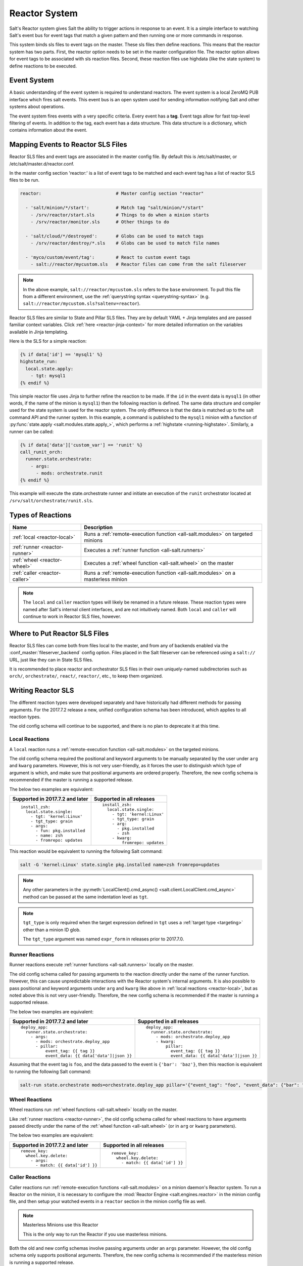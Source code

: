 .. _reactor:

.. index:: ! Reactor, Salt Reactor
    seealso: Event; Reactor

==============
Reactor System
==============

Salt's Reactor system gives Salt the ability to trigger actions in response to
an event. It is a simple interface to watching Salt's event bus for event tags
that match a given pattern and then running one or more commands in response.

This system binds sls files to event tags on the master. These sls files then
define reactions. This means that the reactor system has two parts. First, the
reactor option needs to be set in the master configuration file.  The reactor
option allows for event tags to be associated with sls reaction files. Second,
these reaction files use highdata (like the state system) to define reactions
to be executed.

Event System
============

A basic understanding of the event system is required to understand reactors.
The event system is a local ZeroMQ PUB interface which fires salt events. This
event bus is an open system used for sending information notifying Salt and
other systems about operations.

The event system fires events with a very specific criteria. Every event has a
**tag**. Event tags allow for fast top-level filtering of events. In addition
to the tag, each event has a data structure. This data structure is a
dictionary, which contains information about the event.

.. _reactor-mapping-events:

Mapping Events to Reactor SLS Files
===================================

Reactor SLS files and event tags are associated in the master config file.
By default this is /etc/salt/master, or /etc/salt/master.d/reactor.conf.

.. versionadded:: 2014.7.0
    Added Reactor support for ``salt://`` file paths.

In the master config section 'reactor:' is a list of event tags to be matched
and each event tag has a list of reactor SLS files to be run.

.. code-block:: yaml

    reactor:                            # Master config section "reactor"

      - 'salt/minion/*/start':          # Match tag "salt/minion/*/start"
        - /srv/reactor/start.sls        # Things to do when a minion starts
        - /srv/reactor/monitor.sls      # Other things to do

      - 'salt/cloud/*/destroyed':       # Globs can be used to match tags
        - /srv/reactor/destroy/*.sls    # Globs can be used to match file names

      - 'myco/custom/event/tag':        # React to custom event tags
        - salt://reactor/mycustom.sls   # Reactor files can come from the salt fileserver

.. note::
    In the above example, ``salt://reactor/mycustom.sls`` refers to the
    ``base`` environment. To pull this file from a different environment, use
    the :ref:`querystring syntax <querystring-syntax>` (e.g.
    ``salt://reactor/mycustom.sls?saltenv=reactor``).

Reactor SLS files are similar to State and Pillar SLS files. They are by
default YAML + Jinja templates and are passed familiar context variables.
Click :ref:`here <reactor-jinja-context>` for more detailed information on the
variables available in Jinja templating.

Here is the SLS for a simple reaction:

.. code-block:: jinja

    {% if data['id'] == 'mysql1' %}
    highstate_run:
      local.state.apply:
        - tgt: mysql1
    {% endif %}

This simple reactor file uses Jinja to further refine the reaction to be made.
If the ``id`` in the event data is ``mysql1`` (in other words, if the name of
the minion is ``mysql1``) then the following reaction is defined.  The same
data structure and compiler used for the state system is used for the reactor
system. The only difference is that the data is matched up to the salt command
API and the runner system.  In this example, a command is published to the
``mysql1`` minion with a function of :py:func:`state.apply
<salt.modules.state.apply_>`, which performs a :ref:`highstate
<running-highstate>`. Similarly, a runner can be called:

.. code-block:: jinja

    {% if data['data']['custom_var'] == 'runit' %}
    call_runit_orch:
      runner.state.orchestrate:
        - args:
          - mods: orchestrate.runit
    {% endif %}

This example will execute the state.orchestrate runner and initiate an execution
of the ``runit`` orchestrator located at ``/srv/salt/orchestrate/runit.sls``.

Types of Reactions
==================

==============================  ==================================================================================
Name                            Description
==============================  ==================================================================================
:ref:`local <reactor-local>`    Runs a :ref:`remote-execution function <all-salt.modules>` on targeted minions
:ref:`runner <reactor-runner>`  Executes a :ref:`runner function <all-salt.runners>`
:ref:`wheel <reactor-wheel>`    Executes a :ref:`wheel function <all-salt.wheel>` on the master
:ref:`caller <reactor-caller>`  Runs a :ref:`remote-execution function <all-salt.modules>` on a masterless minion
==============================  ==================================================================================

.. note::
    The ``local`` and ``caller`` reaction types will likely be renamed in a
    future release. These reaction types were named after Salt's internal
    client interfaces, and are not intuitively named. Both ``local`` and
    ``caller`` will continue to work in Reactor SLS files, however.

Where to Put Reactor SLS Files
==============================

Reactor SLS files can come both from files local to the master, and from any of
backends enabled via the :conf_master:`fileserver_backend` config option. Files
placed in the Salt fileserver can be referenced using a ``salt://`` URL, just
like they can in State SLS files.

It is recommended to place reactor and orchestrator SLS files in their own
uniquely-named subdirectories such as ``orch/``, ``orchestrate/``, ``react/``,
``reactor/``, etc., to keep them organized.

.. _reactor-sls:

Writing Reactor SLS
===================

The different reaction types were developed separately and have historically
had different methods for passing arguments. For the 2017.7.2 release a new,
unified configuration schema has been introduced, which applies to all reaction
types.

The old config schema will continue to be supported, and there is no plan to
deprecate it at this time.

.. _reactor-local:

Local Reactions
---------------

A ``local`` reaction runs a :ref:`remote-execution function <all-salt.modules>`
on the targeted minions.

The old config schema required the positional and keyword arguments to be
manually separated by the user under ``arg`` and ``kwarg`` parameters. However,
this is not very user-friendly, as it forces the user to distinguish which type
of argument is which, and make sure that positional arguments are ordered
properly. Therefore, the new config schema is recommended if the master is
running a supported release.

The below two examples are equivalent:

+---------------------------------+-----------------------------+
| Supported in 2017.7.2 and later | Supported in all releases   |
+=================================+=============================+
| ::                              | ::                          |
|                                 |                             |
|   install_zsh:                  |   install_zsh:              |
|     local.state.single:         |     local.state.single:     |
|       - tgt: 'kernel:Linux'     |       - tgt: 'kernel:Linux' |
|       - tgt_type: grain         |       - tgt_type: grain     |
|       - args:                   |       - arg:                |
|         - fun: pkg.installed    |         - pkg.installed     |
|         - name: zsh             |         - zsh               |
|         - fromrepo: updates     |       - kwarg:              |
|                                 |           fromrepo: updates |
+---------------------------------+-----------------------------+

This reaction would be equivalent to running the following Salt command:

.. code-block:: bash

    salt -G 'kernel:Linux' state.single pkg.installed name=zsh fromrepo=updates

.. note::
    Any other parameters in the :py:meth:`LocalClient().cmd_async()
    <salt.client.LocalClient.cmd_async>` method can be passed at the same
    indentation level as ``tgt``.

.. note::
    ``tgt_type`` is only required when the target expression defined in ``tgt``
    uses a :ref:`target type <targeting>` other than a minion ID glob.

    The ``tgt_type`` argument was named ``expr_form`` in releases prior to
    2017.7.0.

.. _reactor-runner:

Runner Reactions
----------------

Runner reactions execute :ref:`runner functions <all-salt.runners>` locally on
the master.

The old config schema called for passing arguments to the reaction directly
under the name of the runner function. However, this can cause unpredictable
interactions with the Reactor system's internal arguments. It is also possible
to pass positional and keyword arguments under ``arg`` and ``kwarg`` like above
in :ref:`local reactions <reactor-local>`, but as noted above this is not very
user-friendly. Therefore, the new config schema is recommended if the master
is running a supported release.

The below two examples are equivalent:

+-------------------------------------------------+-------------------------------------------------+
| Supported in 2017.7.2 and later                 | Supported in all releases                       |
+=================================================+=================================================+
| ::                                              | ::                                              |
|                                                 |                                                 |
|   deploy_app:                                   |   deploy_app:                                   |
|     runner.state.orchestrate:                   |     runner.state.orchestrate:                   |
|       - args:                                   |       - mods: orchestrate.deploy_app            |
|         - mods: orchestrate.deploy_app          |       - kwarg:                                  |
|         - pillar:                               |           pillar:                               |
|             event_tag: {{ tag }}                |             event_tag: {{ tag }}                |
|             event_data: {{ data['data']|json }} |             event_data: {{ data['data']|json }} |
+-------------------------------------------------+-------------------------------------------------+

Assuming that the event tag is ``foo``, and the data passed to the event is
``{'bar': 'baz'}``, then this reaction is equivalent to running the following
Salt command:

.. code-block:: bash

    salt-run state.orchestrate mods=orchestrate.deploy_app pillar='{"event_tag": "foo", "event_data": {"bar": "baz"}}'

.. _reactor-wheel:

Wheel Reactions
---------------

Wheel reactions run :ref:`wheel functions <all-salt.wheel>` locally on the
master.

Like :ref:`runner reactions <reactor-runner>`, the old config schema called for
wheel reactions to have arguments passed directly under the name of the
:ref:`wheel function <all-salt.wheel>` (or in ``arg`` or ``kwarg`` parameters).

The below two examples are equivalent:

+-----------------------------------+---------------------------------+
| Supported in 2017.7.2 and later   | Supported in all releases       |
+===================================+=================================+
| ::                                | ::                              |
|                                   |                                 |
|   remove_key:                     |   remove_key:                   |
|     wheel.key.delete:             |     wheel.key.delete:           |
|       - args:                     |       - match: {{ data['id'] }} |
|         - match: {{ data['id'] }} |                                 |
+-----------------------------------+---------------------------------+

.. _reactor-caller:

Caller Reactions
----------------

Caller reactions run :ref:`remote-execution functions <all-salt.modules>` on a
minion daemon's Reactor system. To run a Reactor on the minion, it is necessary
to configure the :mod:`Reactor Engine <salt.engines.reactor>` in the minion
config file, and then setup your watched events in a ``reactor`` section in the
minion config file as well.

.. note:: Masterless Minions use this Reactor

    This is the only way to run the Reactor if you use masterless minions.

Both the old and new config schemas involve passing arguments under an ``args``
parameter. However, the old config schema only supports positional arguments.
Therefore, the new config schema is recommended if the masterless minion is
running a supported release.

The below two examples are equivalent:

+---------------------------------+---------------------------+
| Supported in 2017.7.2 and later | Supported in all releases |
+=================================+===========================+
| ::                              | ::                        |
|                                 |                           |
|   touch_file:                   |   touch_file:             |
|     caller.file.touch:          |     caller.file.touch:    |
|       - args:                   |       - args:             |
|         - name: /tmp/foo        |         - /tmp/foo        |
+---------------------------------+---------------------------+

This reaction is equivalent to running the following Salt command:

.. code-block:: bash

    salt-call file.touch name=/tmp/foo

Best Practices for Writing Reactor SLS Files
============================================

The Reactor works as follows:

1. The Salt Reactor watches Salt's event bus for new events.
2. Each event's tag is matched against the list of event tags configured under
   the :conf_master:`reactor` section in the Salt Master config.
3. The SLS files for any matches are rendered into a data structure that
   represents one or more function calls.
4. That data structure is given to a pool of worker threads for execution.

Matching and rendering Reactor SLS files is done sequentially in a single
process. For that reason, reactor SLS files should contain few individual
reactions (one, if at all possible). Also, keep in mind that reactions are
fired asynchronously (with the exception of :ref:`caller <reactor-caller>`) and
do *not* support :ref:`requisites <requisites>`.

Complex Jinja templating that calls out to slow :ref:`remote-execution
<all-salt.modules>` or :ref:`runner <all-salt.runners>` functions slows down
the rendering and causes other reactions to pile up behind the current one. The
worker pool is designed to handle complex and long-running processes like
:ref:`orchestration <orchestrate-runner>` jobs.

Therefore, when complex tasks are in order, :ref:`orchestration
<orchestrate-runner>` is a natural fit. Orchestration SLS files can be more
complex, and use requisites. Performing a complex task using orchestration lets
the Reactor system fire off the orchestration job and proceed with processing
other reactions.

.. _reactor-jinja-context:

Jinja Context
=============

Reactor SLS files only have access to a minimal Jinja context. ``grains`` and
``pillar`` are *not* available. The ``salt`` object is available for calling
:ref:`remote-execution <all-salt.modules>` or :ref:`runner <all-salt.runners>`
functions, but it should be used sparingly and only for quick tasks for the
reasons mentioned above.

In addition to the ``salt`` object, the following variables are available in
the Jinja context:

- ``tag`` - the tag from the event that triggered execution of the Reactor SLS
  file
- ``data`` - the event's data dictionary

The ``data`` dict will contain an ``id`` key containing the minion ID, if the
event was fired from a minion, and a ``data`` key containing the data passed to
the event.

Advanced State System Capabilities
==================================

Reactor SLS files, by design, do not support :ref:`requisites <requisites>`,
ordering, ``onlyif``/``unless`` conditionals and most other powerful constructs
from Salt's State system.

Complex Master-side operations are best performed by Salt's Orchestrate system
so using the Reactor to kick off an Orchestrate run is a very common pairing.

For example:

.. code-block:: jinja

    # /etc/salt/master.d/reactor.conf
    # A custom event containing: {"foo": "Foo!", "bar: "bar*", "baz": "Baz!"}
    reactor:
      - my/custom/event:
        - /srv/reactor/some_event.sls

.. code-block:: jinja

    # /srv/reactor/some_event.sls
    invoke_orchestrate_file:
      runner.state.orchestrate:
        - args:
            - mods: orchestrate.do_complex_thing
            - pillar:
                event_tag: {{ tag }}
                event_data: {{ data|json }}

.. code-block:: jinja

    # /srv/salt/orchestrate/do_complex_thing.sls
    {% set tag = salt.pillar.get('event_tag') %}
    {% set data = salt.pillar.get('event_data') %}

    # Pass data from the event to a custom runner function.
    # The function expects a 'foo' argument.
    do_first_thing:
      salt.runner:
        - name: custom_runner.custom_function
        - foo: {{ data.foo }}

    # Wait for the runner to finish then send an execution to minions.
    # Forward some data from the event down to the minion's state run.
    do_second_thing:
      salt.state:
        - tgt: {{ data.bar }}
        - sls:
          - do_thing_on_minion
        - kwarg:
            pillar:
              baz: {{ data.baz }}
        - require:
          - salt: do_first_thing

.. _beacons-and-reactors:

Beacons and Reactors
====================

An event initiated by a beacon, when it arrives at the master will be wrapped
inside a second event, such that the data object containing the beacon
information will be ``data['data']``, rather than ``data``.

For example, to access the ``id`` field of the beacon event in a reactor file,
you will need to reference ``{{ data['data']['id'] }}`` rather than ``{{
data['id'] }}`` as for events initiated directly on the event bus.

Similarly, the data dictionary attached to the event would be located in
``{{ data['data']['data'] }}`` instead of ``{{ data['data'] }}``.

See the :ref:`beacon documentation <beacon-example>` for examples.

Manually Firing an Event
========================

From the Master
---------------

Use the :py:func:`event.send <salt.runners.event.send>` runner:

.. code-block:: bash

    salt-run event.send foo '{orchestrate: refresh}'

From the Minion
---------------

To fire an event to the master from a minion, call :py:func:`event.send
<salt.modules.event.send>`:

.. code-block:: bash

    salt-call event.send foo '{orchestrate: refresh}'

To fire an event to the minion's local event bus, call :py:func:`event.fire
<salt.modules.event.fire>`:

.. code-block:: bash

    salt-call event.fire '{orchestrate: refresh}' foo

Referencing Data Passed in Events
---------------------------------

Assuming any of the above examples, any reactor SLS files triggered by watching
the event tag ``foo`` will execute with ``{{ data['data']['orchestrate'] }}``
equal to ``'refresh'``.

Getting Information About Events
================================

The best way to see exactly what events have been fired and what data is
available in each event is to use the :py:func:`state.event runner
<salt.runners.state.event>`.

.. seealso:: :ref:`Common Salt Events <event-master_events>`

Example usage:

.. code-block:: bash

    salt-run state.event pretty=True

Example output:

.. code-block:: text

    salt/job/20150213001905721678/new       {
        "_stamp": "2015-02-13T00:19:05.724583",
        "arg": [],
        "fun": "test.ping",
        "jid": "20150213001905721678",
        "minions": [
            "jerry"
        ],
        "tgt": "*",
        "tgt_type": "glob",
        "user": "root"
    }
    salt/job/20150213001910749506/ret/jerry {
        "_stamp": "2015-02-13T00:19:11.136730",
        "cmd": "_return",
        "fun": "saltutil.find_job",
        "fun_args": [
            "20150213001905721678"
        ],
        "id": "jerry",
        "jid": "20150213001910749506",
        "retcode": 0,
        "return": {},
        "success": true
    }

Debugging the Reactor
=====================

The best window into the Reactor is to run the master in the foreground with
debug logging enabled. The output will include when the master sees the event,
what the master does in response to that event, and it will also include the
rendered SLS file (or any errors generated while rendering the SLS file).

1.  Stop the master.
2.  Start the master manually:

    .. code-block:: bash

        salt-master -l debug

3.  Look for log entries in the form:

    .. code-block:: text

        [DEBUG   ] Gathering reactors for tag foo/bar
        [DEBUG   ] Compiling reactions for tag foo/bar
        [DEBUG   ] Rendered data from file: /path/to/the/reactor_file.sls:
        <... Rendered output appears here. ...>

    The rendered output is the result of the Jinja parsing and is a good way to
    view the result of referencing Jinja variables. If the result is empty then
    Jinja produced an empty result and the Reactor will ignore it.

Passing Event Data to Minions or Orchestration as Pillar
--------------------------------------------------------

An interesting trick to pass data from the Reactor SLS file to
:py:func:`state.apply <salt.modules.state.apply_>` is to pass it as inline
Pillar data since both functions take a keyword argument named ``pillar``.

The following example uses Salt's Reactor to listen for the event that is fired
when the key for a new minion is accepted on the master using ``salt-key``.

:file:`/etc/salt/master.d/reactor.conf`:

.. code-block:: yaml

    reactor:
      - 'salt/key':
        - /srv/salt/haproxy/react_new_minion.sls

The Reactor then fires a ::py:func:`state.apply <salt.modules.state.apply_>`
command targeted to the HAProxy servers and passes the ID of the new minion
from the event to the state file via inline Pillar.

:file:`/srv/salt/haproxy/react_new_minion.sls`:

.. code-block:: jinja

    {% if data['act'] == 'accept' and data['id'].startswith('web') %}
    add_new_minion_to_pool:
      local.state.apply:
        - tgt: 'haproxy*'
        - args:
          - mods: haproxy.refresh_pool
          - pillar:
              new_minion: {{ data['id'] }}
    {% endif %}

The above command is equivalent to the following command at the CLI:

.. code-block:: bash

    salt 'haproxy*' state.apply haproxy.refresh_pool pillar='{new_minion: minionid}'

This works with Orchestrate files as well:

.. code-block:: yaml

    call_some_orchestrate_file:
      runner.state.orchestrate:
        - args:
          - mods: orchestrate.some_orchestrate_file
          - pillar:
              stuff: things

Which is equivalent to the following command at the CLI:

.. code-block:: bash

    salt-run state.orchestrate orchestrate.some_orchestrate_file pillar='{stuff: things}'

Finally, that data is available in the state file using the normal Pillar
lookup syntax. The following example is grabbing web server names and IP
addresses from :ref:`Salt Mine <salt-mine>`. If this state is invoked from the
Reactor then the custom Pillar value from above will be available and the new
minion will be added to the pool but with the ``disabled`` flag so that HAProxy
won't yet direct traffic to it.

:file:`/srv/salt/haproxy/refresh_pool.sls`:

.. code-block:: jinja

    {% set new_minion = salt['pillar.get']('new_minion') %}

    listen web *:80
        balance source
        {% for server,ip in salt['mine.get']('web*', 'network.interfaces', ['eth0']).items() %}
        {% if server == new_minion %}
        server {{ server }} {{ ip }}:80 disabled
        {% else %}
        server {{ server }} {{ ip }}:80 check
        {% endif %}
        {% endfor %}

A Complete Example
==================

In this example, we're going to assume that we have a group of servers that
will come online at random and need to have keys automatically accepted. We'll
also add that we don't want all servers being automatically accepted. For this
example, we'll assume that all hosts that have an id that starts with 'ink'
will be automatically accepted and have :py:func:`state.apply
<salt.modules.state.apply_>` executed. On top of this, we're going to add that
a host coming up that was replaced (meaning a new key) will also be accepted.

Our master configuration will be rather simple. All minions that attempt to
authenticate will match the :strong:`tag` of :strong:`salt/auth`. When it comes
to the minion key being accepted, we get a more refined :strong:`tag` that
includes the minion id, which we can use for matching.

:file:`/etc/salt/master.d/reactor.conf`:

.. code-block:: yaml

    reactor:
      - 'salt/auth':
        - /srv/reactor/auth-pending.sls
      - 'salt/minion/ink*/start':
        - /srv/reactor/auth-complete.sls

In this SLS file, we say that if the key was rejected we will delete the key on
the master and then also tell the master to ssh in to the minion and tell it to
restart the minion, since a minion process will die if the key is rejected.

We also say that if the key is pending and the id starts with ink we will
accept the key. A minion that is waiting on a pending key will retry
authentication every ten seconds by default.

:file:`/srv/reactor/auth-pending.sls`:

.. code-block:: jinja

    {# Ink server failed to authenticate -- remove accepted key #}
    {% if not data['result'] and data['id'].startswith('ink') %}
    minion_remove:
      wheel.key.delete:
        - args:
          - match: {{ data['id'] }}
    minion_rejoin:
      local.cmd.run:
        - tgt: salt-master.domain.tld
        - args:
          - cmd: ssh -o UserKnownHostsFile=/dev/null -o StrictHostKeyChecking=no "{{ data['id'] }}" 'sleep 10 && /etc/init.d/salt-minion restart'
    {% endif %}

    {# Ink server is sending new key -- accept this key #}
    {% if 'act' in data and data['act'] == 'pend' and data['id'].startswith('ink') %}
    minion_add:
      wheel.key.accept:
        - args:
          - match: {{ data['id'] }}
    {% endif %}

No if statements are needed here because we already limited this action to just
Ink servers in the master configuration.

:file:`/srv/reactor/auth-complete.sls`:

.. code-block:: jinja

    {# When an Ink server connects, run state.apply. #}
    highstate_run:
      local.state.apply:
        - tgt: {{ data['id'] }}
        - ret: smtp

The above will also return the :ref:`highstate <running-highstate>` result data
using the `smtp_return` returner (use virtualname like when using from the
command line with `--return`).  The returner needs to be configured on the
minion for this to work.  See :mod:`salt.returners.smtp_return
<salt.returners.smtp_return>` documentation for that.

.. _minion-start-reactor:

Syncing Custom Types on Minion Start
====================================

Salt will sync all custom types (by running a :mod:`saltutil.sync_all
<salt.modules.saltutil.sync_all>`) on every :ref:`highstate
<running-highstate>`. However, there is a chicken-and-egg issue where, on the
initial :ref:`highstate <running-highstate>`, a minion will not yet have these
custom types synced when the top file is first compiled. This can be worked
around with a simple reactor which watches for ``salt/minion/*/start`` events,
which each minion fires when it first starts up and connects to the master.

On the master, create **/srv/reactor/sync_grains.sls** with the following
contents:

.. code-block:: jinja

    sync_grains:
      local.saltutil.sync_grains:
        - tgt: {{ data['id'] }}

And in the master config file, add the following reactor configuration:

.. code-block:: yaml

    reactor:
      - 'salt/minion/*/start':
        - /srv/reactor/sync_grains.sls

This will cause the master to instruct each minion to sync its custom grains
when it starts, making these grains available when the initial :ref:`highstate
<running-highstate>` is executed.

Other types can be synced by replacing ``local.saltutil.sync_grains`` with
``local.saltutil.sync_modules``, ``local.saltutil.sync_all``, or whatever else
suits the intended use case.

Also, if it is not desirable that *every* minion syncs on startup, the ``*``
can be replaced with a different glob to narrow down the set of minions which
will match that reactor (e.g. ``salt/minion/appsrv*/start``, which would only
match minion IDs beginning with ``appsrv``).


Reactor Tuning for Large-Scale Installations
============================================

The reactor uses a thread pool implementation that's contained inside
``salt.utils.process.ThreadPool``. It uses Python's stdlib Queue to enqueue
jobs which are picked up by standard Python threads. If the queue is full,
``False`` is simply returned by the firing method on the thread pool.

As such, there are a few things to say about the selection of proper values
for the reactor.

For situations where it is expected that many long-running jobs might be
executed by the reactor, ``reactor_worker_hwm`` should be increased or even
set to ``0`` to bound it only by available memory. If set to zero, a close eye
should be kept on memory consumption.

If many long-running jobs are expected and execution concurrency and
performance are a concern, you may also increase the value for
``reactor_worker_threads``. This will control the number of concurrent threads
which are pulling jobs from the queue and executing them. Obviously, this
bears a relationship to the speed at which the queue itself will fill up.
The price to pay for this value is that each thread will contain a copy of
Salt code needed to perform the requested action. 
